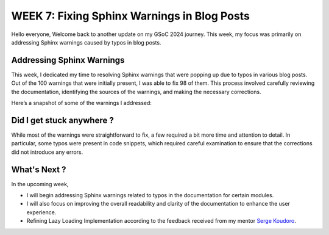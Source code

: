 WEEK 7: Fixing Sphinx Warnings in Blog Posts
============================================

.. post:: August 6, 2024
   :author: Wachiou BOURAIMA
   :tags: google
   :category: gsoc

Hello everyone,
Welcome back to another update on my GSoC 2024 journey. This week, my focus was primarily on addressing Sphinx warnings caused by typos in blog posts.


Addressing Sphinx Warnings
--------------------------

This week, I dedicated my time to resolving Sphinx warnings that were popping up due to typos in various blog posts. Out of the 100 warnings that were initially present, I was able to fix 98 of them. This process involved carefully reviewing the documentation, identifying the sources of the warnings, and making the necessary corrections.

Here’s a snapshot of some of the warnings I addressed:

.. image:: /_static/images/gsdoc-some-sphinx-warnings-addressed_Wachiou.jpg
   :alt: a snapshot of some of the warnings


Did I get stuck anywhere ?
--------------------------

While most of the warnings were straightforward to fix, a few required a bit more time and attention to detail. In particular, some typos were present in code snippets, which required careful examination to ensure that the corrections did not introduce any errors.

What's Next ?
--------------

In the upcoming week,

- I will begin addressing Sphinx warnings related to typos in the documentation for certain modules.
- I will also focus on improving the overall readability and clarity of the documentation to enhance the user experience.
- Refining Lazy Loading Implementation according to the feedback received from my mentor `Serge Koudoro <https://github.com/skoudoro>`_.

